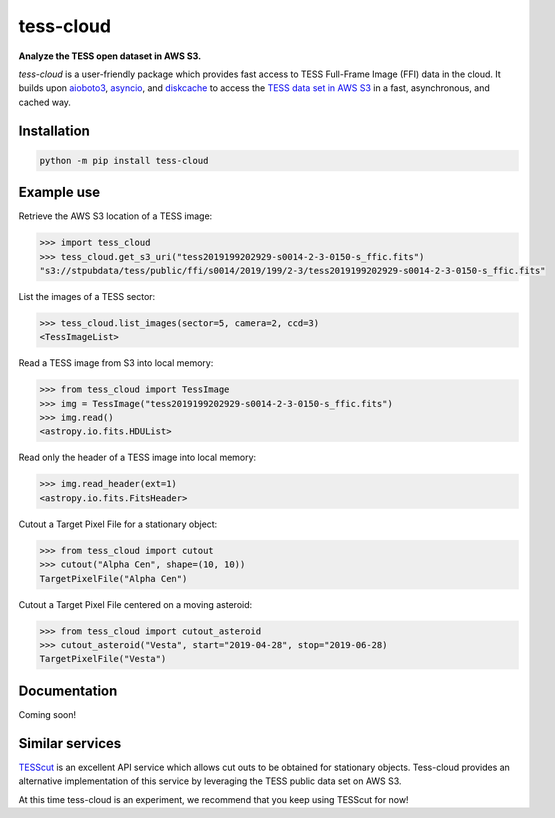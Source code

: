 tess-cloud
==========

**Analyze the TESS open dataset in AWS S3.**

|pypi|

.. |pypi| image:: https://img.shields.io/pypi/v/tess-cloud
                :target: https://pypi.python.org/pypi/tess-cloud


`tess-cloud` is a user-friendly package which provides fast access to TESS Full-Frame Image (FFI) data in the cloud.
It builds upon `aioboto3 <https://pypi.org/project/aioboto3/>`_,
`asyncio <https://docs.python.org/3/library/asyncio.html>`_,
and `diskcache <https://pypi.org/project/diskcache/>`_
to access the `TESS data set in AWS S3 <https://registry.opendata.aws/tess/>`_
in a fast, asynchronous, and cached way.


Installation
------------

.. code-block:: bash

    python -m pip install tess-cloud


Example use
-----------

Retrieve the AWS S3 location of a TESS image:

.. code-block:: python

    >>> import tess_cloud
    >>> tess_cloud.get_s3_uri("tess2019199202929-s0014-2-3-0150-s_ffic.fits")
    "s3://stpubdata/tess/public/ffi/s0014/2019/199/2-3/tess2019199202929-s0014-2-3-0150-s_ffic.fits"


List the images of a TESS sector:

.. code-block:: python

    >>> tess_cloud.list_images(sector=5, camera=2, ccd=3)
    <TessImageList>


Read a TESS image from S3 into local memory:

.. code-block:: python

    >>> from tess_cloud import TessImage
    >>> img = TessImage("tess2019199202929-s0014-2-3-0150-s_ffic.fits")
    >>> img.read()
    <astropy.io.fits.HDUList>


Read only the header of a TESS image into local memory:

.. code-block:: python

    >>> img.read_header(ext=1)
    <astropy.io.fits.FitsHeader>


Cutout a Target Pixel File for a stationary object:

.. code-block:: python

    >>> from tess_cloud import cutout
    >>> cutout("Alpha Cen", shape=(10, 10))
    TargetPixelFile("Alpha Cen")


Cutout a Target Pixel File centered on a moving asteroid:

.. code-block:: python

    >>> from tess_cloud import cutout_asteroid
    >>> cutout_asteroid("Vesta", start="2019-04-28", stop="2019-06-28)
    TargetPixelFile("Vesta")


Documentation
-------------

Coming soon!


Similar services
----------------

`TESScut <https://mast.stsci.edu/tesscut/>`_ is an excellent API service which allows cut outs
to be obtained for stationary objects.  Tess-cloud provides an alternative implementation of this
service by leveraging the TESS public data set on AWS S3.

At this time tess-cloud is an experiment, we recommend that you keep using TESScut for now!

